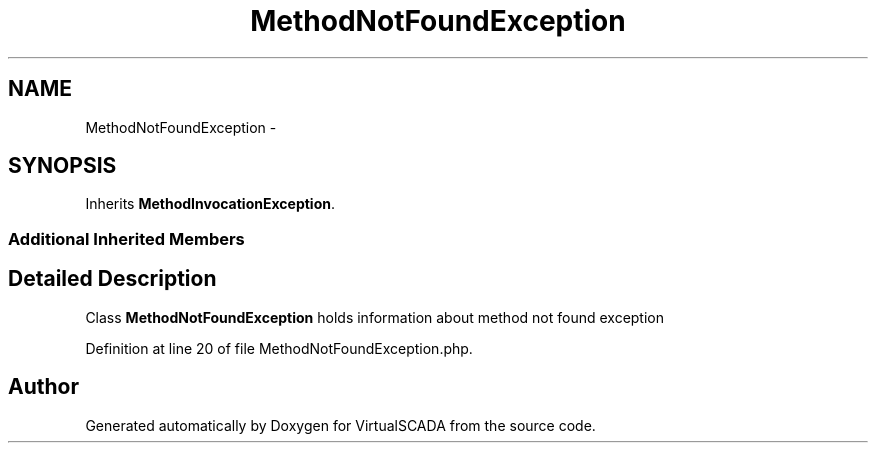 .TH "MethodNotFoundException" 3 "Tue Apr 14 2015" "Version 1.0" "VirtualSCADA" \" -*- nroff -*-
.ad l
.nh
.SH NAME
MethodNotFoundException \- 
.SH SYNOPSIS
.br
.PP
.PP
Inherits \fBMethodInvocationException\fP\&.
.SS "Additional Inherited Members"
.SH "Detailed Description"
.PP 
Class \fBMethodNotFoundException\fP holds information about method not found exception 
.PP
Definition at line 20 of file MethodNotFoundException\&.php\&.

.SH "Author"
.PP 
Generated automatically by Doxygen for VirtualSCADA from the source code\&.
